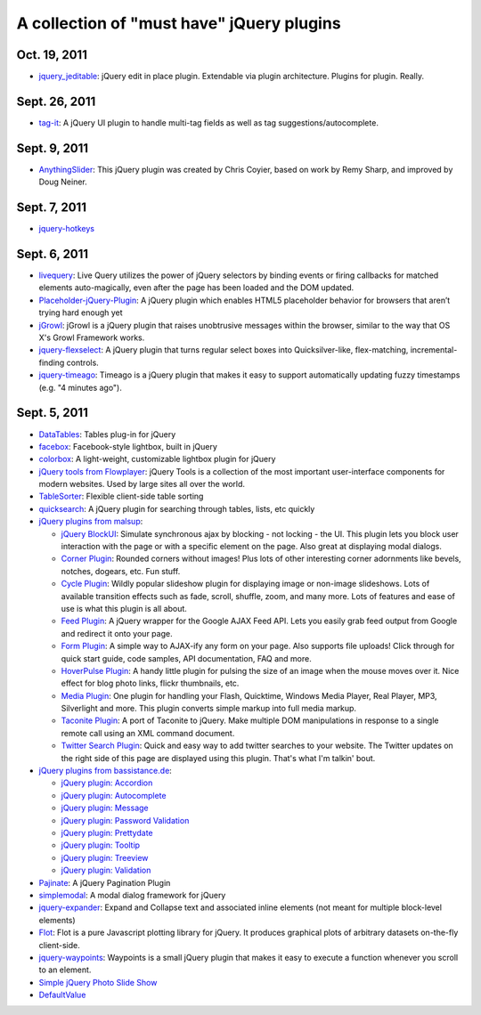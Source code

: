 A collection of "must have" jQuery plugins
============================================

Oct. 19, 2011
---------------------

- `jquery_jeditable <https://github.com/tuupola/jquery_jeditable>`_: jQuery edit in place plugin. Extendable via plugin architecture. Plugins for plugin. Really.

Sept. 26, 2011
---------------------

- `tag-it <http://aehlke.github.com/tag-it/>`_: A jQuery UI plugin to handle multi-tag fields as well as tag suggestions/autocomplete. 

Sept. 9, 2011
---------------------

- `AnythingSlider <https://github.com/ProLoser/AnythingSlider>`_: This jQuery plugin was created by Chris Coyier, based on work by Remy Sharp, and improved by Doug Neiner. 

Sept. 7, 2011
---------------------

- `jquery-hotkeys <https://github.com/github/jquery-hotkeys>`_

Sept. 6, 2011
---------------------

- `livequery <https://github.com/brandonaaron/livequery>`_: Live Query utilizes the power of jQuery selectors by binding events or firing callbacks for matched elements auto-magically, even after the page has been loaded and the DOM updated. 

- `Placeholder-jQuery-Plugin <https://github.com/mathiasbynens/Placeholder-jQuery-Plugin>`_: A jQuery plugin which enables HTML5 placeholder behavior for browsers that aren’t trying hard enough yet 

- `jGrowl <http://stanlemon.net/projects/jgrowl.html>`_: jGrowl is a jQuery plugin that raises unobtrusive messages within the browser, similar to the way that OS X's Growl Framework works.

- `jquery-flexselect <https://github.com/rmm5t/jquery-flexselect>`_: A jQuery plugin that turns regular select boxes into Quicksilver-like, flex-matching, incremental-finding controls. 

- `jquery-timeago <https://github.com/rmm5t/jquery-timeago>`_: Timeago is a jQuery plugin that makes it easy to support automatically updating fuzzy timestamps (e.g. "4 minutes ago"). 


Sept. 5, 2011
---------------------

- `DataTables <http://www.datatables.net/>`_: Tables plug-in for jQuery 

- `facebox <http://defunkt.io/facebox/>`_: Facebook-style lightbox, built in
  jQuery 

- `colorbox <http://colorpowered.com/colorbox/>`_: A light-weight, customizable
  lightbox plugin for jQuery 

- `jQuery tools from Flowplayer <http://flowplayer.org/tools/index.html>`_:
  jQuery Tools is a collection of the most important user-interface components
  for modern websites. Used by large sites all over the world.

- `TableSorter <http://tablesorter.com/>`_: Flexible client-side table sorting

- `quicksearch <https://github.com/riklomas/quicksearch>`_: A jQuery plugin for
  searching through tables, lists, etc quickly

- `jQuery plugins from malsup <http://malsup.com/jquery/>`_:
  
  * `jQuery BlockUI <http://malsup.com/jquery/block/>`_: Simulate synchronous ajax by blocking - not locking - the UI. This plugin lets you block user interaction with the page or with a specific element on the page. Also great at displaying modal dialogs.

  * `Corner Plugin <http://malsup.com/jquery/corner/>`_: Rounded corners without images! Plus lots of other interesting corner adornments like bevels, notches, dogears, etc. Fun stuff.    

  * `Cycle Plugin <http://malsup.com/jquery/cycle/>`_: Wildly popular slideshow plugin for displaying image or non-image slideshows. Lots of available transition effects such as fade, scroll, shuffle, zoom, and many more. Lots of features and ease of use is what this plugin is all about.

  * `Feed Plugin <http://malsup.com/jquery/gfeed/>`_: A jQuery wrapper for the Google AJAX Feed API. Lets you easily grab feed output from Google and redirect it onto your page.

  * `Form Plugin <http://malsup.com/jquery/form/>`_: A simple way to AJAX-ify any form on your page. Also supports file uploads! Click through for quick start guide, code samples, API documentation, FAQ and more.

  * `HoverPulse Plugin <http://malsup.com/jquery/hoverpulse/>`_: A handy little plugin for pulsing the size of an image when the mouse moves over it. Nice effect for blog photo links, flickr thumbnails, etc.

  * `Media Plugin <http://malsup.com/jquery/media/>`_: One plugin for handling your Flash, Quicktime, Windows Media Player, Real Player, MP3, Silverlight and more. This plugin converts simple markup into full media markup.

  * `Taconite Plugin <http://malsup.com/jquery/taconite/>`_: A port of Taconite to jQuery. Make multiple DOM manipulations in response to a single remote call using an XML command document.

  * `Twitter Search Plugin <http://malsup.com/jquery/twitter/>`_: Quick and easy way to add twitter searches to your website. The Twitter updates on the right side of this page are displayed using this plugin. That's what I'm talkin' bout.

- `jQuery plugins from bassistance.de <http://bassistance.de/jquery-plugins/>`_:

  * `jQuery plugin: Accordion <http://bassistance.de/jquery-plugins/jquery-plugin-accordion/>`_

  * `jQuery plugin: Autocomplete <http://bassistance.de/jquery-plugins/jquery-plugin-autocomplete/>`_

  * `jQuery plugin: Message <http://bassistance.de/jquery-plugins/jquery-plugin-message/>`_

  * `jQuery plugin: Password Validation <http://bassistance.de/jquery-plugins/jquery-plugin-password-validation/>`_

  * `jQuery plugin: Prettydate <http://bassistance.de/jquery-plugins/jquery-plugin-prettydate/>`_

  * `jQuery plugin: Tooltip <http://bassistance.de/jquery-plugins/jquery-plugin-tooltip/>`_

  * `jQuery plugin: Treeview <http://bassistance.de/jquery-plugins/jquery-plugin-treeview/>`_

  * `jQuery plugin: Validation <http://bassistance.de/jquery-plugins/jquery-plugin-validation/>`_ 

- `Pajinate <https://github.com/wesnolte/Pajinate>`_: A jQuery Pagination Plugin
 
- `simplemodal <https://github.com/ericmmartin/simplemodal>`_: A modal dialog framework for jQuery

- `jquery-expander <https://github.com/kswedberg/jquery-expander>`_: Expand and Collapse text and associated inline elements (not meant for multiple block-level elements)

- `Flot <http://code.google.com/p/flot/>`_: Flot is a pure Javascript plotting library for jQuery. It produces graphical plots of arbitrary datasets on-the-fly client-side.

- `jquery-waypoints <https://github.com/imakewebthings/jquery-waypoints>`_: Waypoints is a small jQuery plugin that makes it easy to execute a function whenever you scroll to an element.

- `Simple jQuery Photo Slide Show <http://www.queness.com/resources/html/slideshow2/index.html>`_ 

- `DefaultValue <http://blog.lxneng.com/?p=172>`_
